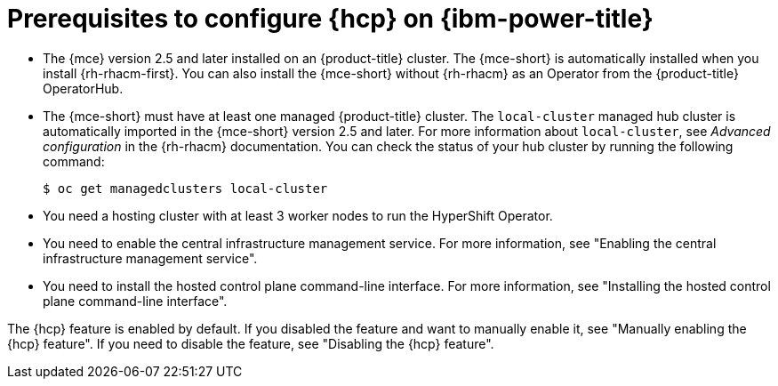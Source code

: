 // Module included in the following assemblies:
//
// * hosted_control_planes/hcp-deploy/hcp-deploy-ibmpower.adoc

:_mod-docs-content-type: CONCEPT
[id="hcp-ibmpower-prereqs_{context}"]
= Prerequisites to configure {hcp} on {ibm-power-title}

* The {mce} version 2.5 and later installed on an {product-title} cluster. The {mce-short} is automatically installed when you install {rh-rhacm-first}. You can also install the {mce-short} without {rh-rhacm} as an Operator from the {product-title} OperatorHub.

* The {mce-short} must have at least one managed {product-title} cluster. The `local-cluster` managed hub cluster is automatically imported in the {mce-short} version 2.5 and later. For more information about `local-cluster`, see _Advanced configuration_ in the {rh-rhacm} documentation. You can check the status of your hub cluster by running the following command:
+
[source,terminal]
----
$ oc get managedclusters local-cluster
----

* You need a hosting cluster with at least 3 worker nodes to run the HyperShift Operator.

* You need to enable the central infrastructure management service. For more information, see "Enabling the central infrastructure management service".

* You need to install the hosted control plane command-line interface. For more information, see "Installing the hosted control plane command-line interface".

The {hcp} feature is enabled by default. If you disabled the feature and want to manually enable it, see "Manually enabling the {hcp} feature". If you need to disable the feature, see "Disabling the {hcp} feature".
